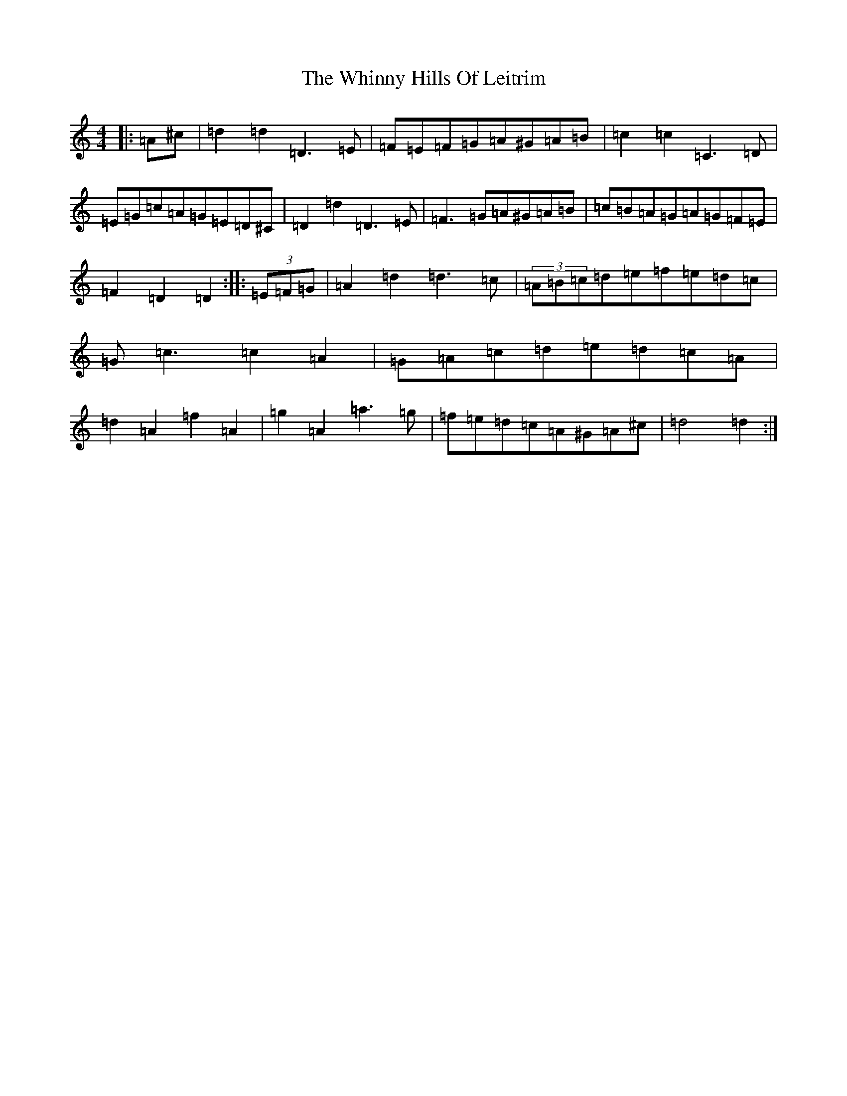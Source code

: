 X: 15937
T: Whinny Hills Of Leitrim, The
S: https://thesession.org/tunes/1064#setting1064
Z: D Major
R: slip jig
M:4/4
L:1/8
K: C Major
|:=A^c|=d2=d2=D3=E|=F=E=F=G=A^G=A=B|=c2=c2=C3=D|=E=G=c=A=G=E=D^C|=D2=d2=D3=E|=F3=G=A^G=A=B|=c=B=A=G=A=G=F=E|=F2=D2=D2:||:(3=E=F=G|=A2=d2=d3=c|(3=A=B=c=d=e=f=e=d=c|=G=c3=c2=A2|=G=A=c=d=e=d=c=A|=d2=A2=f2=A2|=g2=A2=a3=g|=f=e=d=c=A^G=A^c|=d4=d2:|